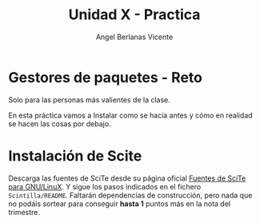 #+Title: Unidad X - Practica
#+Author: Angel Berlanas Vicente

#+LATEX_COMPILER: xelatex
#+LATEX_HEADER: \hypersetup{colorlinks=true,urlcolor=blue}
#+LATEX_HEADER: \usepackage{fancyhdr}
#+LATEX_HEADER: \fancyhead{} % clear all header fields
#+LATEX_HEADER: \pagestyle{fancy}
#+LATEX_HEADER: \fancyhead[R]{2-SMX:SOX - Practica}
#+LATEX_HEADER: \fancyhead[L]{UD05 - Gestores de Paquetes}
#+LATEX_HEADER: \usepackage{wallpaper}
#+LATEX_HEADER: \ULCornerWallPaper{0.9}{../rsrc/logos/header_europa.png}
#+LATEX_HEADER: \CenterWallPaper{0.7}{../rsrc/logos/watermark_1.png}

#+LATEX_HEADER: \usepackage{fontspec}
#+LATEX_HEADER: \setmainfont{Ubuntu}
#+LATEX_HEADER: \setmonofont{Ubuntu Mono}

\newpage

* Gestores de paquetes - Reto

  Solo para las personas más valientes de la clase.

  En esta práctica vamos a Instalar como se hacía antes y cómo en realidad se hacen las cosas por debajo.

* Instalación de Scite

  Descarga las fuentes de SciTe desde su página oficial [[https://www.scintilla.org/SciTEDownload.html][Fuentes de SciTe para GNU/LinuX]]. Y sigue los pasos indicados en el fichero ~Scintilla/README~. 
  Faltarán dependencias de construcción, pero nada que no podáis sortear para conseguir *hasta 1* puntos más en la nota del trimestre.
